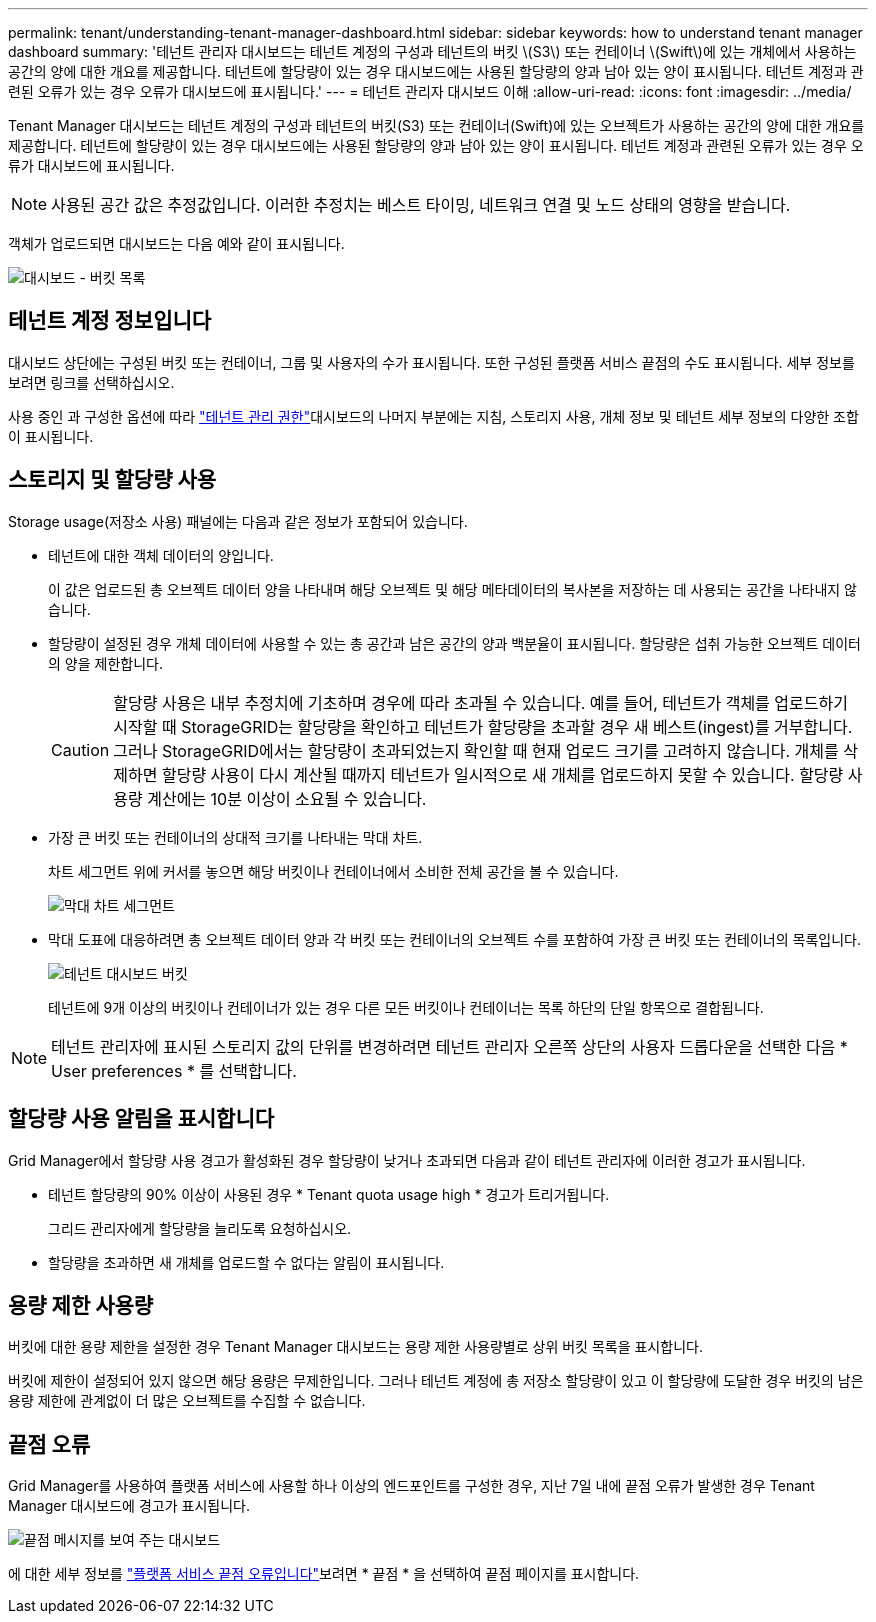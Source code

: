 ---
permalink: tenant/understanding-tenant-manager-dashboard.html 
sidebar: sidebar 
keywords: how to understand tenant manager dashboard 
summary: '테넌트 관리자 대시보드는 테넌트 계정의 구성과 테넌트의 버킷 \(S3\) 또는 컨테이너 \(Swift\)에 있는 개체에서 사용하는 공간의 양에 대한 개요를 제공합니다. 테넌트에 할당량이 있는 경우 대시보드에는 사용된 할당량의 양과 남아 있는 양이 표시됩니다. 테넌트 계정과 관련된 오류가 있는 경우 오류가 대시보드에 표시됩니다.' 
---
= 테넌트 관리자 대시보드 이해
:allow-uri-read: 
:icons: font
:imagesdir: ../media/


[role="lead"]
Tenant Manager 대시보드는 테넌트 계정의 구성과 테넌트의 버킷(S3) 또는 컨테이너(Swift)에 있는 오브젝트가 사용하는 공간의 양에 대한 개요를 제공합니다. 테넌트에 할당량이 있는 경우 대시보드에는 사용된 할당량의 양과 남아 있는 양이 표시됩니다. 테넌트 계정과 관련된 오류가 있는 경우 오류가 대시보드에 표시됩니다.


NOTE: 사용된 공간 값은 추정값입니다. 이러한 추정치는 베스트 타이밍, 네트워크 연결 및 노드 상태의 영향을 받습니다.

객체가 업로드되면 대시보드는 다음 예와 같이 표시됩니다.

image::../media/tenant_dashboard_with_buckets.png[대시보드 - 버킷 목록]



== 테넌트 계정 정보입니다

대시보드 상단에는 구성된 버킷 또는 컨테이너, 그룹 및 사용자의 수가 표시됩니다. 또한 구성된 플랫폼 서비스 끝점의 수도 표시됩니다. 세부 정보를 보려면 링크를 선택하십시오.

사용 중인 과 구성한 옵션에 따라 link:tenant-management-permissions.html["테넌트 관리 권한"]대시보드의 나머지 부분에는 지침, 스토리지 사용, 개체 정보 및 테넌트 세부 정보의 다양한 조합이 표시됩니다.



== 스토리지 및 할당량 사용

Storage usage(저장소 사용) 패널에는 다음과 같은 정보가 포함되어 있습니다.

* 테넌트에 대한 객체 데이터의 양입니다.
+
이 값은 업로드된 총 오브젝트 데이터 양을 나타내며 해당 오브젝트 및 해당 메타데이터의 복사본을 저장하는 데 사용되는 공간을 나타내지 않습니다.

* 할당량이 설정된 경우 개체 데이터에 사용할 수 있는 총 공간과 남은 공간의 양과 백분율이 표시됩니다. 할당량은 섭취 가능한 오브젝트 데이터의 양을 제한합니다.
+

CAUTION: 할당량 사용은 내부 추정치에 기초하며 경우에 따라 초과될 수 있습니다. 예를 들어, 테넌트가 객체를 업로드하기 시작할 때 StorageGRID는 할당량을 확인하고 테넌트가 할당량을 초과할 경우 새 베스트(ingest)를 거부합니다. 그러나 StorageGRID에서는 할당량이 초과되었는지 확인할 때 현재 업로드 크기를 고려하지 않습니다. 개체를 삭제하면 할당량 사용이 다시 계산될 때까지 테넌트가 일시적으로 새 개체를 업로드하지 못할 수 있습니다. 할당량 사용량 계산에는 10분 이상이 소요될 수 있습니다.

* 가장 큰 버킷 또는 컨테이너의 상대적 크기를 나타내는 막대 차트.
+
차트 세그먼트 위에 커서를 놓으면 해당 버킷이나 컨테이너에서 소비한 전체 공간을 볼 수 있습니다.

+
image::../media/tenant_dashboard_storage_usage_segment.png[막대 차트 세그먼트]

* 막대 도표에 대응하려면 총 오브젝트 데이터 양과 각 버킷 또는 컨테이너의 오브젝트 수를 포함하여 가장 큰 버킷 또는 컨테이너의 목록입니다.
+
image::../media/tenant_dashboard_buckets.png[테넌트 대시보드 버킷]

+
테넌트에 9개 이상의 버킷이나 컨테이너가 있는 경우 다른 모든 버킷이나 컨테이너는 목록 하단의 단일 항목으로 결합됩니다.




NOTE: 테넌트 관리자에 표시된 스토리지 값의 단위를 변경하려면 테넌트 관리자 오른쪽 상단의 사용자 드롭다운을 선택한 다음 * User preferences * 를 선택합니다.



== 할당량 사용 알림을 표시합니다

Grid Manager에서 할당량 사용 경고가 활성화된 경우 할당량이 낮거나 초과되면 다음과 같이 테넌트 관리자에 이러한 경고가 표시됩니다.

* 테넌트 할당량의 90% 이상이 사용된 경우 * Tenant quota usage high * 경고가 트리거됩니다.
+
그리드 관리자에게 할당량을 늘리도록 요청하십시오.

* 할당량을 초과하면 새 개체를 업로드할 수 없다는 알림이 표시됩니다.




== [[bucket-capacity-usage]] 용량 제한 사용량

버킷에 대한 용량 제한을 설정한 경우 Tenant Manager 대시보드는 용량 제한 사용량별로 상위 버킷 목록을 표시합니다.

버킷에 제한이 설정되어 있지 않으면 해당 용량은 무제한입니다. 그러나 테넌트 계정에 총 저장소 할당량이 있고 이 할당량에 도달한 경우 버킷의 남은 용량 제한에 관계없이 더 많은 오브젝트를 수집할 수 없습니다.



== 끝점 오류

Grid Manager를 사용하여 플랫폼 서비스에 사용할 하나 이상의 엔드포인트를 구성한 경우, 지난 7일 내에 끝점 오류가 발생한 경우 Tenant Manager 대시보드에 경고가 표시됩니다.

image::../media/tenant_dashboard_endpoint_error.png[끝점 메시지를 보여 주는 대시보드]

에 대한 세부 정보를 link:troubleshooting-platform-services-endpoint-errors.html["플랫폼 서비스 끝점 오류입니다"]보려면 * 끝점 * 을 선택하여 끝점 페이지를 표시합니다.
